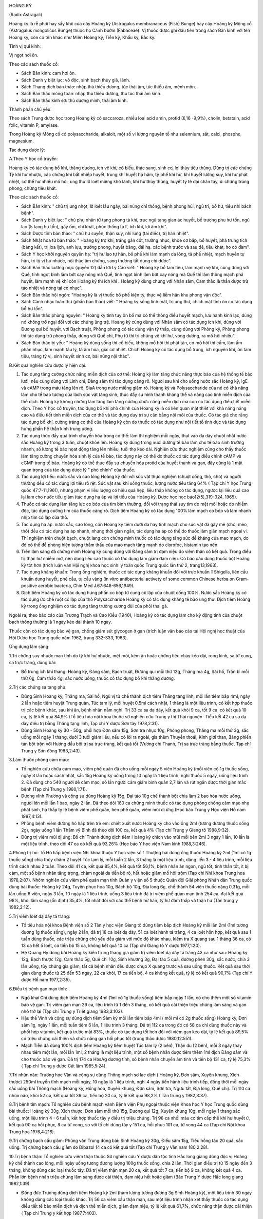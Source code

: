 |image0|

HOÀNG KỲ

(Radix Astragali)

Hoàng kỳ là rễ phơi hay sấy khô của cây Hoàng kỳ (Astragalus
membranaceus (Fish) Bunge) hay cây Hoàng kỳ Mông cổ (Astragalus
mongolicus Bunge) thuộc họ Cánh bướm (Fabaceae). Vị thuốc được ghi đầu
tiên trong sách Bản kinh với tên Hoàng kỳ, còn có tên khác như Miên
Hoàng kỳ, Tiễn kỳ, Khẩu kỳ, Bắc kỳ.

Tính vị qui kinh:

Vị ngọt hơi ôn.

Theo các sách thuốc cổ:

-  Sách Bản kinh: cam hơi ôn.
-  Sách Danh y biệt lục: vô độc, sinh bạch thủy giả, lãnh.
-  Sách Thang dịch bản thảo: nhập thủ thiếu dưong, túc thái âm, túc
   thiếu âm, mệnh môn.
-  Sách Bản thảo mông toàn: nhập thủ thiếu dương, thủ túc thái âm kinh.
-  Sách Bản thảo kinh sơ: thủ dương minh, thái âm kinh.

Thành phần chủ yếu:

Theo sách Trung dược học trong Hoàng kỳ có saccaroza, nhiều loại acid
amin, protid (6,16 -9,9%), cholin, betatain, acid folic, vitamin P,
amylase.

Trong Hoàng kỳ Mông cổ có polysaccharide, alkaloit, một số vi lượng
nguyên tố như selennium, sắt, calci, phospho, magnesium.

Tác dụng dược lý:

A.Theo Y học cổ truyền:

Hoàng kỳ có tác dụng bổ khí, thăng dương, ích vệ khí, cố biểu, thác
sang, sinh cơ, lợi thủy tiêu thũng. Dùng trị các chứng Tỳ khí hư nhược,
các chứng khí bất nhiếp huyết, trung khí huyết hạ hãm, tỳ phế khí hư,
khí huyết lưỡng suy, khí hư phát nhiệt, cơ thể hư nhiều mồ hôi, ung thư
lỡ loét miệng khó lành, khí hư thủy thũng, huyết tý tê dại chân tay, di
chứng trúng phong, chứng tiêu khát.

Theo các sách thuốc cổ:

-  Sách Bản kinh: " chủ trị ung nhọt, lở loét lâu ngày, bài nùng chỉ
   thống, bệnh phong hủi, ngũ trĩ, bổ hư, tiểu nhi bách bệnh".
-  Sách Danh y biệt lục: " chủ phụ nhân tử tạng phong tà khí, trục ngũ
   tạng gian ác huyết, bổ trượng phu hư tổn, ngũ lao (5 tạng hư tổn),
   gầy ốm, chỉ khát, phúc thống tả lî, ích khí, lợi âm khí".
-  Sách Dược tính bản thảo: " chủ hư suyễn, thận suy, nhĩ lung (tai
   điếc), trị hàn nhiệt".
-  Sách Nhật hoa tử bản thảo: " Hoàng kỳ trợ khí, tráng gân cốt, trưởng
   nhục, khỏe cơ bắp, bổ huyết, phá trung tích (báng kết), trị loa
   lịch, anh lựu, trường phong, huyết băng, đái hạ. các bệnh trước và
   sau đẻ, tiêu khát, ho có đàm".
-  Sách Y học khởi nguyên quyển hạ: "trị hư lao tự hãn, bổ phế khí làm
   mạnh da lông, tả phế nhiệt, mạch huyền tự hãn, trị tỳ vị hư nhược,
   nội thác âm chứng, sang thương tất dụng chi dược".
-  Sách Bản thảo cương mục (quyển 12) dẫn lời Lý Cao viết: " Hoàng kỳ
   bổ tam tiêu, làm mạnh vệ khí, cùng dùng với Quế, tính ngọt bình làm
   bớt cay nóng mà Quế, tính ngọt bình làm bớt cay nóng mà Quế thì làm
   thông mạch phá huyết, làm mạnh vệ khí còn Hoàng kỳ thì ích khí .
   Hoàng kỳ dùng chung với Nhân sâm, Cam thảo là thần dược trừ táo nhiệt
   và nóng tại cơ nhục".
-  Sách Bản thảo hội ngôn: "Hoàng kỳ là vị thuốc bổ phế kiện tỳ, thực vệ
   liễm hãn khu phong vận độc".
-  Sách Cảnh nhạc toàn thư (phần bản thảo) viết: " Hoàng kỳ sống tính
   mát, trị ung thư, chích mật tính ôn có tác dụng bổ hư tổn".
-  Sách Bản thảo phùng nguyên: " Hoàng kỳ tính tuy ôn bổ mà có thể thông
   điều huyết mạch, lưu hành kinh lạc, dùng nó không trở ngại đối với
   các chứng ũng trệ. Hoàng kỳ cùng dùng với Nhân sâm có tác dụng ích
   khí, dùng với Đương qui bổ huyết, với Bạch truật, Phòng phong có tác
   dụng vận tỳ thấp, cùng dùng với Phòng kỷ, Phòng phong thì tác dụng
   trừ phong thấp, dùng với Quế chi, Phụ tử thì trị chứng vệ khí hư,
   vong dương, ra mồ hôi nhiều".
-  Sách Bản thảo bị yếu: " Hoàng kỳ dùng sống thì cố biểu, không mồ hôi
   thì phát tán, có mồ hôi thì cầm, làm ấm phần nhục, làm mạnh tấu lý,
   tả âm hỏa, giải cơ nhiệt. Chích Hoàng kỳ có tác dụng bổ trung, ích
   nguyên khí, ôn tam tiêu, tráng tỳ vị, sinh huyết sinh cơ, bài nùng
   nội thác".

B.Kết quả nghiên cứu dược lý hiện đại:

#. Tác dụng tăng cường chức năng miễn dịch của cơ thể: Hoàng kỳ làm tăng
   chức năng thực bào của hệ thống tế bào lưới, nếu cùng dùng với Linh
   chi, Đảng sâm thì tác dụng càng rõ. Người sau khi cho uống nước sắc
   Hoàng kỳ, IgE và cAMP trong máu tăng lên rõ, SiaA trong nước miếng
   giảm rõ. Hoàng kỳ và Polysaccharide của nó có khả năng làm cho tế bào
   tương của lách súc vật tăng sinh, thúc đẩy sự hình thành kháng thể và
   nâng cao tính miễn dịch của thể dịch. Hoàng kỳ không những làm tăng
   làm tăng cường chức năng miễn dịch mà còn có tác dụng điều tiết miễn
   dịch. Theo Y học cổ truyền, tác dụng bổ khí phò chính của Hoàng kỳ là
   có liên quan mật thiết với khả năng nâng cao và điều tiết tính miễn
   dịch của cơ thể và tác dụng duy trì sự cân bằng nội môi của thuốc. Có
   tác giả cho rằng tác dụng bổ khí, cường tráng cơ thể của Hoàng kỳ còn
   do thuốc có tác dụng như nội tiết tố tình dục và tác dụng hưng phấn
   hệ thần kinh trung ương.
#. Tác dụng thúc đẩy quá trình chuyển hóa trong cơ thể: làm thí nghiệm
   mỗi ngày, thụt vào dạ dày chuột nhắt nước sắc Hoàng kỳ trong 3 tuần,
   chuột khỏe lên. Hoàng kỳ dùng trong nuôi dưỡng tế bào làm cho tế bào
   sinh trưởng nhanh, số lượng tế bào họat động tăng lên nhiều, tuổi thọ
   kéo dài. Nghiên cứu thực nghiệm cũng cho thấy thuốc làm tăng cường
   chuyển hóa sinh lý của tế bào, tác dụng này có thể do thuốc có tác
   dụng điều chỉnh cAMP và cGMP trong tế bào. Hoàng kỳ có thể thúc đẩy
   sự chuyển hóa protid của huyết thanh và gan, đây cũng là 1 mặt quan
   trọng của tác dụng dược lý " phò chính" của thuốc.
#. Tác dụng lợi tiểu: nước sắc và cao lỏng Hoàng kỳ đối với súc vật thực
   nghiệm (chuột cống, thỏ, chó) và người thường đều có tác dụng lợi
   tiểu rõ rệt. Súc vật sau khi uống thuốc, lượng nước tiểu tăng 64% (
   Tạp chí Y học Trung quốc 47:7-11,1961), nhưng phạm vi liều lượng có
   hiệu quả hẹp, liều thấp không có tác dụng, ngược lại liều quá cao lại
   làm cho nước tiểu giảm (tác dụng hạ áp và lợi tiểu của Hoàng kỳ,
   Dược học học báo12(5),319-324, 1965).
#. Thuốc có tác dụng làm tăng lực co bóp của tim bình thường, đối với
   trạng thái suy tim do mệt mỏi hoặc do nhiễm độc, tác dụng cường tim
   của thuốc càng rõ. Dịch tiêm Hoàng kỳ có tác dụng 100% làm mạch co
   bóp và làm nhanh nhịp tim cô lập của thỏ.
#. Tác dụng hạ áp: nước sắc, cao lỏng, cồn Hoàng kỳ tiêm dưới da hay
   tĩnh mạch cho súc vật đã gây mê (chó, mèo, thỏ) đều có tác dụng hạ
   áp nhanh, nhưng thời gian ngắn, tác dụng hạ áp có thể do thuốc làm
   giãn mạch ngoại vi. Thí nghiệm trên chuột bạch, chuột lang còn chứng
   minh thuốc có tác dụng tăng sức đề kháng của mao mạch, do đó có thể
   đề phòng hiện tượng thẩm thấu của mao mạch tăng mạnh do clorofoc,
   histamin tạo nên.
#. Trên lâm sàng đã chứng minh Hoàng kỳ cùng dùng với Đảng sâm trị đạm
   niệu do viêm thận có kết quả. Trong điều trị thận hư nhiễm mỡ, nên
   dùng liều cao thuốc có tác dụng làm giảm đạm niệu. Có báo cáo dùng
   thuốc bột Hoàng kỳ tốt hơn (trích luận văn Hội nghị khoa học sinh lý
   toàn quốc Trung quốc lần thứ 2, trang13,1963).
#. Tác dụng kháng khuẩn: Trong ống nghiệm, thuốc có tác dụng kháng khuẩn
   đối với trực khuẩn lî Shigella, liên cầu khuẩn dung huyết, phế cầu,
   tụ cầu vàng (in vitro antibacterial activety of some common Chinese
   herba on Gram-positive aerobic bacteria, Chin.Med J.67:648-656,1949).
#. Dịch tiêm Hoàng kỳ có tác dụng hưng phấn co bóp tử cung cô lập của
   chuột cống 100%. Nước sắc Hoàng kỳ có tác dụng ức chế ruột cô lập của
   thỏ Polysaccharide Hoàng kỳ có tác dụng kháng tế bào ung thư. Dịch
   tiêm Hoàng kỳ trong ống nghiệm có tác dụng tăng trưởng xương đùi của
   phôi thai gà.

Ngoài ra, theo báo cáo của Trương Trạch và Cao Kiều (1940), Hoàng kỳ có
tác dụng làm cho kỳ động tinh của chuột bạch thông thường là 1 ngày kéo
dài thành 10 ngày.

Thuốc còn có tác dụng bảo vệ gan, chống giảm sút glycogen ở gan (trích
luận văn báo cáo tại Hội nghị học thuật của Hội Dược học Trung quốc năm
1962, trang 332-333, 1963).

Ứng dụng lâm sàng:

1.Trị chứng suy nhược mạn tính do tỳ khí hư nhược, mệt mỏi, kém ăn hoặc
chứng tiêu chảy kéo dài, rong kinh, sa tử cung, sa trực tràng, dùng bài:

-  Bổ trung ích khí thang: Hoàng kỳ, Đảng sâm, Bạch truật, Đương qui mỗi
   thứ 12g, Thăng ma 4g, Sài hồ, Trần bì mỗi thứ 6g, Cam thảo 4g, sắc
   nước uống, thuốc có tác dụng bổ khí thăng dương.

2.Trị các chứng sa tạng phủ:

-  Dùng Sinh Hoàng kỳ, Thăng ma, Sài hồ, Ngũ vị tử chế thành dịch tiêm
   Thăng tạng linh, mỗi lần tiêm bắp 4ml, ngày 2 lần hoặc tiêm huyệt
   Trung quản, Túc tam lý, mỗi huyệt 0,5ml cách nhật, 1 tháng là một
   liệu trình, có kết hợp thuốc trị các bệnh khác, sau khi ăn, bệnh nhân
   nằm nghỉ. Trị 33 ca sa dạ dày, kết quả khỏi 9 ca, tốt 9 ca, có kết
   quả 10 ca, tỷ lệ kết quả 84,9% (Tổ tiêu hóa nội khoa thuộc sở nghiên
   cứu Trung y thị Thái nguyên- Tiểu kết 42 ca sa dạ dày điều trị bằng
   Thăng tạng linh, Tạp chí Y dược Sơn tây 1978,2:31).
-  Dùng Sinh Hoàng kỳ 30 - 50g, phối hợp Đơn sâm 15g, Sơn tra nhục 10g,
   Phòng phong, Thăng ma mỗi thứ 3g, sắc uống mỗi ngày 1 thang, dưới 3
   tuổi giảm liều, nếu có lòi ra ngoài, gia thêm Thuyền thoái, Kinh giới
   than, Băng phiến tán bột trộn với Hương dầu bôi trị sa trực tràng,
   kết quả tốt (Vương chí Thanh, Trị sa trực tràng bằng thuốc, Tạp chí
   Trung y Sơn đông 1983,2:43).

3.Làm thuốc phòng cảm mạo:

-  Tổ nghiên cứu chữa cảm mạo, viêm phế quản đã cho uống mỗi ngày 5 viên
   Hoàng kỳ (mỗi viên có 1g thuốc sống, ngày 3 lần hoặc cách nhật, sắc
   15g Hoàng kỳ uống trong 10 ngày là 1 liệu trình, nghỉ thuốc 5 ngày,
   uống liệu trình 2. Đã dùng cho 540 người dễ cảm mạo, số lần người cảm
   giảm bình quân 2,7 lần và rút ngắn được thời gian mắc bệnh (Tạp chí
   Trung y 1980,1:71).
-  Dương vĩnh Phương và cộng sự dùng Hoàng kỳ 15g, Đại táo 10g chế thành
   bột chia làm 2 bao hòa nước uống, người lớn mỗi lần 1 bao, ngày 2
   lần. Đã theo dõi 160 ca chứng minh thuốc có tác dụng phòng chống cảm
   mạo nhẹ phát sinh, hạ thấp tỷ lệ bệnh viêm phế quản, hen phế quản,
   viêm mũi dị ứng (Học báo Trung y Học viện Hồ nam 1987,4:13).
-  Phòng bệnh viêm đường hô hấp trên trẻ em: chiết xuất nước Hoàng kỳ
   cho vào ống 2ml (tương đương thuốc sống 2g), ngày uống 1 lần Thẩm vỹ
   Bình đã theo dõi 100 ca, kết quả 4% (Tạp chí Trung y Giang tô
   1988,9:32).
-  Dùng trị viêm mũi dị ứng: Bồ chí Thành dùng dịch tiêm Hoàng kỳ chích
   vào mũi mỗi bên 2ml 3 ngày 1 lần, 10 lần là một liệu trình, theo dõi
   47 ca có kết quả 93,26% (Học báo Y học viện Nam kinh 1988,3:246).

4.Phòng trị ho: Tổ Hô hấp bệnh viện Nhi khoa thuộc Y học viện số 1
Thượng hải dùng ống thuốc Hoàng kỳ 2ml (1ml có 1g thuốc sống) chia thủy
châm 2 huyệt Túc tam lý, mỗi tuần 2 lần, 3 tháng là một liệu trình, dùng
liền 3 - 4 liệu trình, mỗi liệu trình cách nhau 2 tuần. Theo dõi 41 ca,
kết quả 85,4%, kết quả tốt 56,1%, bệnh nhân ăn ngon, ngủ tốt, tinh thần
tốt, ít bị cảm, một số bệnh nhân tăng trọng, chàm ngoài da tiến bộ rõ,
hết hoặc giảm mồ hôi trộm (Tạp chí Nhi khoa Trung hoa 1978,2:87). Nhóm
nghiên cứu viêm phế quản mạn tính Quân y viện số 5 thuộc Quân đội Giải
phóng Nhân dân Trung quốc dùng bài thuốc: Hoàng kỳ 24g, Tuyên phục hoa
10g, Bách bộ 10g, Địa long 6g, chế thành 54 viên thuốc nặng 0,31g, mỗi
lần uống 6 viên, ngày 3 lần, 10 ngày là 1 liệu trình, uống 3 liệu trình
đã trị viêm phế quản mạn tính 254 ca, đạt kết quả 98%, khỏi lâm sàng (ổn
định) 35,4%, tốt nhất đối với các thể bệnh hư hàn, tỳ hư đàm thấp và
thận hư (Tân trung y 1982,2:12).

5.Trị viêm loét dạ dày tá tràng:

-  Tổ tiêu hóa nội khoa Bệnh viện số 2 Tân y học viện Giang tô dùng tiêm
   bắp dịch Hoàng kỳ mỗi lần 2ml (1ml tương đương 1g thuốc sống), ngày
   2 lần, đã trị 18 ca loét dạ dày, 51 ca loét hành tá tràng, 4 ca loét
   hổn hợp, kết quả sau 1 tuần dùng thuốc, các triệu chứng chủ yếu dều
   giảm với mức độ khác nhau, kiểm tra X quang sau 1 tháng 36 ca, có 13
   ca hết ổ loét, có tiến bộ 15 ca, không kết quả 10 ca (Tạp chí Giang
   tô Y dược 1977,1:20).
-  Hệ Quang Hỷ dùng bài Hoàng kỳ kiến trung thang gia giảm trị viêm loét
   dạ dày tá tràng 43 ca như sau: Hoàng kỳ 12g, Bạch thược 12g, Cam thảo
   5g, Quế chi 10g, Sinh khương 3g, Đại táo 5 quả, đường phèn 30g, sắc
   nước, chia 3 lần uống, tùy chứng gia giảm, tất cả bệnh nhân đều được
   chụp X quang trước và sau uống thuốc. Kết quả sau thời gian dùng
   thuốc từ 25 đến 53 ngày, 22 ca khỏi, 17 ca tiến bộ, 4 ca không kết
   quả, tỷ lệ có kết quả 90,7% (Tạp chí Y dược Hồ nam 1977,2:35).

6.Điều trị bệnh gan mạn tính:

-  Ngô khai Chi dùng dịch tiêm Hoàng kỳ 4ml (1ml có 1g thuốc sống) tiêm
   bắp ngày 1 lần, có cho thêm một số vitamin bảo vệ gan. Trị viêm gan
   mạn 29 ca, liệu trình từ 1 đến 3 tháng, có kết quả cải thiện triệu
   chứng lâm sàng và gan nhỏ trở lại (Tạp chí Trung y Triết giang
   1983,3:103).
-  Hậu thế Vinh và cộng sự dùng dịch tiêm Sâm kỳ mỗi lần tiêm bắp 4ml (
   mỗi ml có 2g thuốc sống) Hoàng kỳ, Đơn sâm 1g, ngày 1 lần, mỗi tuần
   tiêm 6 lần, 1 liệu trình 3 tháng. Đã trị 112 ca trong đó có 58 ca chỉ
   dùng thuốc này và phối hợp vitamin, kết quả trước mắt 83%, thuốc có
   tác dụng tốt hơn đối với viêm gan kéo dài, tỷ lệ kết quả 89,5% có
   triệu chứng cải thiện và chức năng gan hồi phục tốt (trung thảo dược
   1980,12:551).
-  Mạch Tiễn đã dùng 100% dịch tiêm Hoàng kỳ tiêm huyệt Túc tam lý (2
   bên), Thận du (2 bên), mỗi 3 ngày thay nhau tiêm một lần, mỗi lần
   1ml, 2 tháng là một liệu trình, một số bệnh nhân được tiêm thêm 1ml
   dịch Đảng sâm và cho thuốc bảo vệ gan. Đã trị 174 ca HbsAg dương
   tính, số bệnh nhân chuyển âm tính và tiến bộ 131 ca, tỷ lệ 75,3% (
   Tạp chí Trung y dược Cát lâm 1985,5:24).

7.Trị nhũn não: Trương học Văn và cộng sự dùng Thông mạch sơ lạc dịch (
Hoàng kỳ, Đơn sâm, Xuyên khung, Xích thược) 250ml truyền tĩnh mạch mỗi
ngày, 10 ngày là 1 liệu trình, nghỉ 4 ngày tiến hành liệu trình tiếp,
đồng thời mỗi ngày sắc uống bài Thông mạch (Hoàng kỳ, Hồng hoa, Xuyên
khung, Đơn sâm, Sơn tra, Ngưu tất, Địa long, Quế chi). Trị 110 ca nhũn
não, khỏi 52 ca, kết quả tốt 36 ca, tiến bộ 20 ca, tỷ lệ kết quả 98,2% (
Tân trung y 1982,3:37).

8.Trị bệnh tim mạch: Tổ nghiên cứu bệnh mạch vành Bệnh viện Phụ ngoại
thuộc viện Khoa học Y học Trung quốc dùng bài thuốc: Hoàng kỳ 30g, Xích
thược, Đơn sâm mỗi thứ 15g, Đương qui 12g, Xuyên khung 10g, mỗi ngày 1
thang sắc uống, một liệu trình 4 - 6 tuần, kết hợp thuốc tây y điều trị
triệu chứng. Trị 98 ca nhồi máu cơ tim cấp thể khí hư huyết ứ, kết quả
90 ca hồi phục, 8 ca tử vong, so với tổ chỉ dùng tây y 151 ca, hồi phục
101 ca, tử vong 44 ca (Tạp chí Nội khoa Trung hoa 1976,4:216).

9.Trị chứng bạch cầu giảm: Phùng văn Trung dùng bài: Sinh Hoàng kỳ 30g,
Điều sâm 15g, Tiểu hồng táo 20 quả, sắc uống. Trị chứng bạch cầu giảm do
Dibazol 14 ca có kết quả tốt (Tạp chí Trung y Vân nam 180,2:28).

10.Trị bệnh thận: Tổ nghiên cứu viêm thận thuộc Sở nghiên cứu Y dược dân
tộc tỉnh Hắc long giang dùng độc vị Hoàng kỳ chế thành cao lỏng, mỗi
ngày uống tương đương lượng 100g thuốc sống, chia 2 lần. Thời gian điều
trị từ 15 ngày đến 3 tháng, không dùng các loại thuốc tây. Đã trị viêm
thận mạn 20 ca, kết quả tốt 7 ca, tiến bộ 9 ca, không kết quả 4 ca. Phần
lớn bệnh nhân triệu chứng lâm sàng được cải thiện, đạm niệu hết hoặc
giảm (Báo Trung Y dược Hắc long giang 1982,1:39).

-  Đồng đức Trường dùng dịch tiêm Hoàng kỳ 2ml (hàm lượng tương đương
   3g Sinh Hoàng kỳ), một liệu trình 30 ngày không dùng các loại thuốc
   khác. Trị 56 ca viêm cầu thận mạn, sau một liệu trình nhận xét thấy
   thuốc có tác dụng điều tiết tế bào miễn dịch và dịch thể miễn dịch,
   giảm đạm niệu, tỷ lệ kết quả 61,7%, chức năng thận được cải thiện (
   Tạp chí Trung y kết hợp 1987,7:403).

11.Trị sốt xuất huyết: Phan cốc Vân dùng dịch tiêm Hoàng kỳ (1ml có
Hoàng kỳ sống 1g) cho vào dịch truyền 20ml, nếu không cần truyền dịch
thì tiêm bắp mỗi lần 5ml, ngày 2 lần, 7 ngày là một liệu trình. Đã trị
23 ca, sau 3 ngày tiến triển tốt 17 ca, 2 ca nặng lên (Báo Tân Y học
1983,5:240).

12.Trị thị lực giảm sau phẫu thuật bóc võng mạc mắt: Nhiếp Aùi quang
dùng dịch tiêm Hoàng kỳ 2 ml (1ml có 2g thuốc sống) tiêm bắp, 30 lần là
một liệu trình. Sau phẫu thuật lần 1: 5 - 6 tháng bắt đầu điều trị tất
cả 32 ca, 23 ca viễn thị, thị lực tiến bộ và tiếp tục được cũng cố (Báo
Trung thảo dược 1981,3:23).

13.Trị tuyến tiền liệt phì đại: Hoàng chí Cường và cộng sự dùng bài Bảo
nguyên thông bế thang (Sinh Hoàng kỳ 100g, Hoạt thạch 30g), sắc nước 2
lần trộn đều, ngoài ra dùng Hổ phách 3g tán bột cho vào thuốc chia uống
lúc bụng đói. Kết quả theo dõi 52 ca không còn triệu chứng lâm sàng,
tiểu tiện bình thường, kiểm tra trực tràng tuyến tiền liệt bình thường
38 ca, triệu chứng có bớt, tiểu thông hơn, tuyến tiền liệt có nhỏ 13 ca,
1 ca không kết quả (Tân trung y 1987,10:54).

14.Trị bệnh vẩy nến: Lưu minh Huệ cho uống viên cao Hoàng kỳ (1 viên có
hàm lượng thuốc sống 1,33g), mỗi lần 4 viên, ngày 2 lần hoặc mỗi ngày
tiêm dịch tiêm Hoàng kỳ 2ml (hàm lượng 1ml có 4g thuốc sống) tiêm bắp
hoặc uống bài thuốc sắc có Hoàng kỳ, ngoài bôi thêm thuốc mỡ acid boric
10% hoặc thuốc mỡ lưu huỳnh 10%. Đã trị 204 ca, khỏi 42 ca, cơ bản khỏi
62 ca, đỡ nhiều 91 ca, 9 ca không khỏi, tỷ lệ kết quả 95,6% (Tạp chí
Trung y 1985,7:52).

15.Trị luput ban đỏ: Phan phúc sơ dùng Hoàng kỳ 30-60-90g, sắc nước uống
mỗi ngày 1 thang, liệu trình từ 1 - 12 tháng, một số ít phối hợp dùng
liều nhỏ và trung bình cocticoit. Đã trị 17 ca, kết quả tốt 6 ca, 11 ca
khác đều tiến bộ, tỷ lệ kết quả 100% (Tạp chí Y học lâm sàng
1985,2:24).

Ngoài những kết quả phòng và chữa bệnh của các tài liệu đã nêu, Hoàng kỳ
thường được phối hợp trong các bài cổ phương để trị nhiều chứng bệnh
sau:

16.Trị cơ thể suy nhược ra mồ hôi, dùng bài:

-  Ngọc bình phong tán: Hoàng kỳ 24g, Bạch truật, Phòng phong mỗi thứ
   8g, tán bột mịn trộn đều, mỗi lần uống 6 - 8g, ngày uống 2 lần, pha
   rượu hoặc sắc nước uống.

17.Trị chứng huyết hư có sốt hoặc sau khi mất nhiều máu, dùng bài:

-  Đương qui bổ huyết thang (Nội ngoại thương biện hoặc luận): Hoàng kỳ
   40g, Đương qui 8g sắc uống.

18.Trị chứng sốt kéo dài lâu ngày không khỏi, thường gặp trong các bệnh
mạn tính cơ thể hư nhược, dùng bài Bổ trung ích khí thang để chữa gọi là
phép " Cam ôn trừ đại nhiệt".

-  Bổ trung ích khí thang (Tỳ vị luận): Hoàng kỳ 16g, Bạch truật, Đảng
   sâm, Đương qui mỗi thứ 12g, Sài hồ, Trần bì mỗi thứ 6g, Thăng ma,
   Chích thảo mỗi thứ 4g, có thể thêm một số thuốc tư âm thanh nhiệt như
   Huyền sâm 10g, Tri mẫu 8g.

19.Trị ung nhọt sang thương lâu ngày không làm mủ hoặc nhọt lở loét khó
liền miệng, thường dùng bài:

-  Hoàng kỳ nội thác tán: Hoàng kỳ 16g, Đương qui 12g, Xuyên khung 6g,
   Bạch truật 12g, Kim ngân hoa 16g, Tạo giác thích, Thiên hoa phấn,
   Trạch tả mỗi thứ 12g, Cam thảo 4g, sắc uống.
-  Tứ diệu thang: Hoàng kỳ, Kim ngân hoa, mỗi thứ 20g, Đương qui 16g,
   Cam thảo 6g, sắc uống. Trị nhọt lở do cơ thể hư mà lâu lành.

20.Trị chứng phù toàn thân do tâm thận dương hư: dùng các bài:

-  Phòng kỷ Hoàng kỳ thang: Hoàng kỳ 12g, Phòng kỷ 12g, Bạch truật 8g,
   Cam thảo 4g, Gừng tươi 12g, Đại táo 3 quả, sắc nước uống. Trị viêm
   thận mạn, phù, ra mồ hôi, sợ gió.
-  Hoàng kỳ 20 - 40g, sắc nước uống, cũng trị viêm thận mạn, đạm niệu,
   phù toàn thân.

21.Trị đau nhức các khớp do cơ thể suy nhược, khí huyết hư, dùng bài:

-  Hoàng kỳ quế chi ngũ vật thang: Hoàng kỳ 16g, Bạch thược 12g, Quế chi
   6 - 8g, Sinh khương 12g, Đại táo 3 quả, sắc nước uống (Kim quỷ yếu
   lược).

Những trường hợp viêm khớp mạn tính, viêm quanh khớp, đau trong chứng
liệt 1/2 người do tai biến mạch máu não do khí huyết hư, khí huyết ứ
trệ, có thể dùng bài:

-  Bổ dương hoàn ngữ thang (Y lâm cải thác): Sinh Hoàng kỳ 40 - 60g,
   Đương qui vỹ 8g, Xích thược 6g, Địa long 4g, Xuyên khung 4g, Đào nhân
   4g, Hồng hoa 4g, sắc nước uống.

22.Trị tiểu đường thường phối hợp với Hoài sơn, Sinh địa, Thiên hoa
phấn.

Liều lượng thường dùng và chú ý lúc dùng:

-  Liều lượng: thường dùng 10 - 20g, dùng liều cao có thể từ 30 đến
   160g.
-  Chú ý:

#. Theo sách Dược phẩm hóa nghĩa: thuốc mật sao có tác dụng ôn trung,
   chủ kiện tỳ, nên chích Hoàng kỳ dùng bổ khí thăng dương, Sinh Hoàng
   kỳ có tác dụng thoái hư nhiệt, thác sang thương.
#. Tuy trên thực nghiệm súc vật, thuốc có tác dụng cường tim, nhưng trên
   lâm, không dùng trị suyễn do suy tim vì dùng sẽ tăng cơn khó thở có
   thể do hưng phấn trung khu thần kinh của thuốc, kích thích cơ trơn co
   thắt, cần chú ý.
#. Tuy thuốc trên thực nghiệm có tác dụng hạ áp nhưng không nên dùng
   trong trường hợp huyết áp cao vì thuốc có tác dụng thăng dương.
#. Đối với trường hợp rối loạn tiêu hóa nếu bụng trên đầy thuộc thực
   chứng, dương chứng, không nên dùng.
#. So với Nhân sâm và Đảng sâm, Hoàng kỳ thiên về bổ khí ở cơ biểu, dùng
   tốt đối với chứng biểu hư còn Nhân sâm (Đảng sâm) bổ khí của ngũ
   tạng chủ yếu bổ lý hư nên kết hợp dùng càng tốt.
#. Dùng Hoàng kỳ lâu ngày để bớt nóng nên gia Tri mẫu, Huyền sâm.

 

.. |image0| image:: HOANGKY.JPG
   :width: 50px
   :height: 50px
   :target: HOANGKY_.HTM
